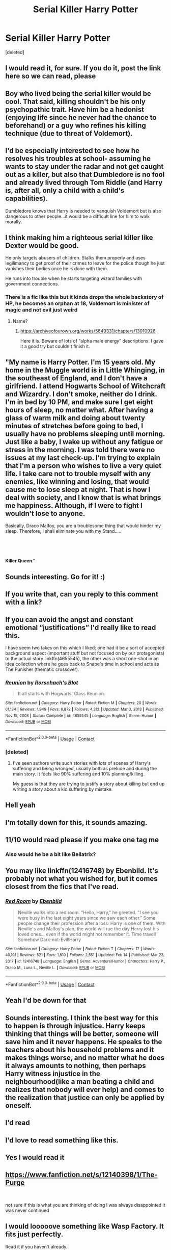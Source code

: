 #+TITLE: Serial Killer Harry Potter

* Serial Killer Harry Potter
:PROPERTIES:
:Score: 126
:DateUnix: 1621851914.0
:DateShort: 2021-May-24
:FlairText: Discussion
:END:
[deleted]


** I would read it, for sure. If you do it, post the link here so we can read, please
:PROPERTIES:
:Author: Marcy1101
:Score: 46
:DateUnix: 1621853281.0
:DateShort: 2021-May-24
:END:


** Boy who lived being the serial killer would be cool. That said, killing shouldn't be his only psychopathic trait. Have him be a hedonist (enjoying life since he never had the chance to beforehand) or a guy who refines his killing technique (due to threat of Voldemort).
:PROPERTIES:
:Author: Aardwarkthe2nd
:Score: 42
:DateUnix: 1621862545.0
:DateShort: 2021-May-24
:END:


** I'd be especially interested to see how he resolves his troubles at school- assuming he wants to stay under the radar and not get caught out as a killer, but also that Dumbledore is no fool and already lived through Tom Riddle (and Harry is, after all, only a child with a child's capabilities).

Dumbledore knows that Harry is needed to vanquish Voldemort but is also dangerous to other people...it would be a difficult line for him to walk morally.
:PROPERTIES:
:Author: LadySmuag
:Score: 27
:DateUnix: 1621867370.0
:DateShort: 2021-May-24
:END:


** I think making him a righteous serial killer like Dexter would be good.

He only targets abusers of children. Stalks them properly and uses legilimancy to get proof of their crimes to leave for the police though he just vanishes their bodies once he is done with them.

He runs into trouble when he starts targeting wizard families with government connections.
:PROPERTIES:
:Author: berkeleyjake
:Score: 22
:DateUnix: 1621870069.0
:DateShort: 2021-May-24
:END:

*** There is a fic like this but it kinda drops the whole backstory of HP, he becomes an orphan at 18, Voldemort is minister of magic and not evil just weird
:PROPERTIES:
:Author: Onyxeye03
:Score: 7
:DateUnix: 1621875001.0
:DateShort: 2021-May-24
:END:

**** Name?
:PROPERTIES:
:Author: berkeleyjake
:Score: 7
:DateUnix: 1621875256.0
:DateShort: 2021-May-24
:END:

***** [[https://archiveofourown.org/works/5649331/chapters/13010926]]

Here it is. Beware of lots of “alpha male energy” descriptions. I gave it a good try but couldn't finish it.
:PROPERTIES:
:Author: colorfuljellyfish
:Score: 3
:DateUnix: 1621904786.0
:DateShort: 2021-May-25
:END:


** "My name is Harry Potter. I'm 15 years old. My home in the Muggle world is in Little Whinging, in the southeast of England, and I don't have a girlfriend. I attend Hogwarts School of Witchcraft and Wizardry. I don't smoke, neither do I drink. I'm in bed by 10 PM, and make sure I get eight hours of sleep, no matter what. After having a glass of warm milk and doing about twenty minutes of stretches before going to bed, I usually have no problems sleeping until morning. Just like a baby, I wake up without any fatigue or stress in the morning. I was told there were no issues at my last check-up. I'm trying to explain that I'm a person who wishes to live a very quiet life. I take care not to trouble myself with any enemies, like winning and losing, that would cause me to lose sleep at night. That is how I deal with society, and I know that is what brings me happiness. Although, if I were to fight I wouldn't lose to anyone.

Basically, Draco Malfoy, you are a troublesome thing that would hinder my sleep. Therefore, I shall eliminate you with my Stand.....

​

​

*Killer Queen*."
:PROPERTIES:
:Author: Wunder-Waffle
:Score: 16
:DateUnix: 1621880806.0
:DateShort: 2021-May-24
:END:


** Sounds interesting. Go for it! :)
:PROPERTIES:
:Author: pennypancake19
:Score: 14
:DateUnix: 1621855163.0
:DateShort: 2021-May-24
:END:


** If you write that, can you reply to this comment with a link?
:PROPERTIES:
:Author: FallenAngel129
:Score: 10
:DateUnix: 1621864449.0
:DateShort: 2021-May-24
:END:


** If you can avoid the angst and constant emotional “justifications” I'd really like to read this.

I have seem two takes on this which I liked; one had it be a sort of accepted background aspect (important stuff but not focused on by our protagonists) to the actual story linkffn(4655545), the other was a short one-shot in an idea collection where he goes back to Snape's time in school and acts as The Punisher (thematic crossover).
:PROPERTIES:
:Author: nescienceescape
:Score: 11
:DateUnix: 1621866854.0
:DateShort: 2021-May-24
:END:

*** [[https://www.fanfiction.net/s/4655545/1/][*/Reunion/*]] by [[https://www.fanfiction.net/u/686093/Rorschach-s-Blot][/Rorschach's Blot/]]

#+begin_quote
  It all starts with Hogwarts' Class Reunion.
#+end_quote

^{/Site/:} ^{fanfiction.net} ^{*|*} ^{/Category/:} ^{Harry} ^{Potter} ^{*|*} ^{/Rated/:} ^{Fiction} ^{M} ^{*|*} ^{/Chapters/:} ^{20} ^{*|*} ^{/Words/:} ^{61,134} ^{*|*} ^{/Reviews/:} ^{1,949} ^{*|*} ^{/Favs/:} ^{6,872} ^{*|*} ^{/Follows/:} ^{4,312} ^{*|*} ^{/Updated/:} ^{Mar} ^{3,} ^{2013} ^{*|*} ^{/Published/:} ^{Nov} ^{15,} ^{2008} ^{*|*} ^{/Status/:} ^{Complete} ^{*|*} ^{/id/:} ^{4655545} ^{*|*} ^{/Language/:} ^{English} ^{*|*} ^{/Genre/:} ^{Humor} ^{*|*} ^{/Download/:} ^{[[http://www.ff2ebook.com/old/ffn-bot/index.php?id=4655545&source=ff&filetype=epub][EPUB]]} ^{or} ^{[[http://www.ff2ebook.com/old/ffn-bot/index.php?id=4655545&source=ff&filetype=mobi][MOBI]]}

--------------

*FanfictionBot*^{2.0.0-beta} | [[https://github.com/FanfictionBot/reddit-ffn-bot/wiki/Usage][Usage]] | [[https://www.reddit.com/message/compose?to=tusing][Contact]]
:PROPERTIES:
:Author: FanfictionBot
:Score: 2
:DateUnix: 1621866875.0
:DateShort: 2021-May-24
:END:


*** [deleted]
:PROPERTIES:
:Score: 2
:DateUnix: 1621872516.0
:DateShort: 2021-May-24
:END:

**** I've seen authors write such stories with lots of scenes of Harry's suffering and being wronged, usually both as prelude and during the main story. It feels like 90% suffering and 10% planning/killing.

My guess is that they are trying to justify a story about killing but end up writing a story about a kid suffering by mistake.
:PROPERTIES:
:Author: nescienceescape
:Score: 5
:DateUnix: 1621886039.0
:DateShort: 2021-May-25
:END:


** Hell yeah
:PROPERTIES:
:Author: Sh0ckWav3_
:Score: 6
:DateUnix: 1621863853.0
:DateShort: 2021-May-24
:END:


** I'm totally down for this, it sounds amazing.
:PROPERTIES:
:Author: TheSerpentLord
:Score: 7
:DateUnix: 1621867722.0
:DateShort: 2021-May-24
:END:


** 11/10 would read please if you make one tag me
:PROPERTIES:
:Author: MsLadyRose
:Score: 7
:DateUnix: 1621869202.0
:DateShort: 2021-May-24
:END:

*** Also would he be a bit like Bellatrix?
:PROPERTIES:
:Author: MsLadyRose
:Score: 3
:DateUnix: 1621869232.0
:DateShort: 2021-May-24
:END:


** You may like linkffn(12416748) by Ebenbild. It's probably not what you wished for, but it comes closest from the fics that I've read.
:PROPERTIES:
:Author: MikeMystery13
:Score: 5
:DateUnix: 1621868502.0
:DateShort: 2021-May-24
:END:

*** [[https://www.fanfiction.net/s/12416748/1/][*/Red Room/*]] by [[https://www.fanfiction.net/u/4707996/Ebenbild][/Ebenbild/]]

#+begin_quote
  Neville walks into a red room. "Hello, Harry," he greeted. "I see you were busy in the last eight years since we saw each other." Some people change their profession after a loss. Harry is one of them. With Neville's and Malfoy's plan, the world will rue the day Harry lost his loved ones... even if the world might not remember it. Time travel! Somehow Dark-not-Evil!Harry
#+end_quote

^{/Site/:} ^{fanfiction.net} ^{*|*} ^{/Category/:} ^{Harry} ^{Potter} ^{*|*} ^{/Rated/:} ^{Fiction} ^{T} ^{*|*} ^{/Chapters/:} ^{17} ^{*|*} ^{/Words/:} ^{40,191} ^{*|*} ^{/Reviews/:} ^{521} ^{*|*} ^{/Favs/:} ^{1,810} ^{*|*} ^{/Follows/:} ^{2,551} ^{*|*} ^{/Updated/:} ^{Feb} ^{14} ^{*|*} ^{/Published/:} ^{Mar} ^{23,} ^{2017} ^{*|*} ^{/id/:} ^{12416748} ^{*|*} ^{/Language/:} ^{English} ^{*|*} ^{/Genre/:} ^{Adventure/Humor} ^{*|*} ^{/Characters/:} ^{Harry} ^{P.,} ^{Draco} ^{M.,} ^{Luna} ^{L.,} ^{Neville} ^{L.} ^{*|*} ^{/Download/:} ^{[[http://www.ff2ebook.com/old/ffn-bot/index.php?id=12416748&source=ff&filetype=epub][EPUB]]} ^{or} ^{[[http://www.ff2ebook.com/old/ffn-bot/index.php?id=12416748&source=ff&filetype=mobi][MOBI]]}

--------------

*FanfictionBot*^{2.0.0-beta} | [[https://github.com/FanfictionBot/reddit-ffn-bot/wiki/Usage][Usage]] | [[https://www.reddit.com/message/compose?to=tusing][Contact]]
:PROPERTIES:
:Author: FanfictionBot
:Score: 2
:DateUnix: 1621868520.0
:DateShort: 2021-May-24
:END:


** Yeah I'd be down for that
:PROPERTIES:
:Author: JadeSerpent365
:Score: 4
:DateUnix: 1621874624.0
:DateShort: 2021-May-24
:END:


** Sounds interesting. I think the best way for this to happen is through injustice. Harry keeps thinking that things will be better, someone will save him and it never happens. He speaks to the teachers about his household problems and it makes things worse, and no matter what he does it always amounts to nothing, then perhaps Harry witness injustice in the neighbourhood(like a man beating a child and realizes that nobody will ever help) and comes to the realization that justice can only be applied by oneself.
:PROPERTIES:
:Author: Anmothra
:Score: 4
:DateUnix: 1621884534.0
:DateShort: 2021-May-24
:END:


** I'd read
:PROPERTIES:
:Author: 19lams5
:Score: 4
:DateUnix: 1621857731.0
:DateShort: 2021-May-24
:END:


** I'd love to read something like this.
:PROPERTIES:
:Author: SSXAnubis
:Score: 4
:DateUnix: 1621865974.0
:DateShort: 2021-May-24
:END:


** Yes I would read it
:PROPERTIES:
:Author: Wolfish_Rogue
:Score: 3
:DateUnix: 1621866763.0
:DateShort: 2021-May-24
:END:


** [[https://www.fanfiction.net/s/12140398/1/The-Purge]]

​

not sure if this is what you are thinking of doing I was always disappointed it was never continued
:PROPERTIES:
:Author: typetom
:Score: 4
:DateUnix: 1621867913.0
:DateShort: 2021-May-24
:END:


** I would looooove something like Wasp Factory. It fits just perfectly.

Read it if you haven't already.
:PROPERTIES:
:Author: ApexPsycho
:Score: 4
:DateUnix: 1621872024.0
:DateShort: 2021-May-24
:END:

*** Ahhh, thats a reference and a half. That book fucked me up for a while, especially the twist at the end
:PROPERTIES:
:Author: NotQuiteAsCool
:Score: 2
:DateUnix: 1621874447.0
:DateShort: 2021-May-24
:END:


** Linkffn(Lord of Darkness)

Avoid the AO3 version. Very smutty. A very overpowered Harry and psychopathic. The story is also quite dark
:PROPERTIES:
:Author: ThegamerwhokillsNPC
:Score: 5
:DateUnix: 1621877199.0
:DateShort: 2021-May-24
:END:

*** [[https://www.fanfiction.net/s/12824247/1/][*/Harry Potter: Lord of Darkness/*]] by [[https://www.fanfiction.net/u/5801151/AngelSlayer135][/AngelSlayer135/]]

#+begin_quote
  A twist of fate sends Harry down a much darker path. The question is not how far he will fall, but how many others he will take with him.
#+end_quote

^{/Site/:} ^{fanfiction.net} ^{*|*} ^{/Category/:} ^{Harry} ^{Potter} ^{*|*} ^{/Rated/:} ^{Fiction} ^{T} ^{*|*} ^{/Chapters/:} ^{50} ^{*|*} ^{/Words/:} ^{343,910} ^{*|*} ^{/Reviews/:} ^{889} ^{*|*} ^{/Favs/:} ^{2,697} ^{*|*} ^{/Follows/:} ^{2,341} ^{*|*} ^{/Updated/:} ^{Jun} ^{23,} ^{2019} ^{*|*} ^{/Published/:} ^{Feb} ^{4,} ^{2018} ^{*|*} ^{/Status/:} ^{Complete} ^{*|*} ^{/id/:} ^{12824247} ^{*|*} ^{/Language/:} ^{English} ^{*|*} ^{/Characters/:} ^{Harry} ^{P.} ^{*|*} ^{/Download/:} ^{[[http://www.ff2ebook.com/old/ffn-bot/index.php?id=12824247&source=ff&filetype=epub][EPUB]]} ^{or} ^{[[http://www.ff2ebook.com/old/ffn-bot/index.php?id=12824247&source=ff&filetype=mobi][MOBI]]}

--------------

*FanfictionBot*^{2.0.0-beta} | [[https://github.com/FanfictionBot/reddit-ffn-bot/wiki/Usage][Usage]] | [[https://www.reddit.com/message/compose?to=tusing][Contact]]
:PROPERTIES:
:Author: FanfictionBot
:Score: 3
:DateUnix: 1621877231.0
:DateShort: 2021-May-24
:END:


** Yes please.

Honestly, it would be fun to read.

I would like to see some friend or something finding out abt Harry being a serial killer and how they'd react to it.
:PROPERTIES:
:Author: Riddle-in-a-Box
:Score: 4
:DateUnix: 1621877842.0
:DateShort: 2021-May-24
:END:


** Writing a serial killer ain't easy. It ultimately boils down to the POV. It can be hard for a reader to relate to someone with mental illness, especially if neither the reader or the author has it.

You can either write American Psycho, and make it like that--weird, alien, confusing smorgasbord, OR like Hannibal (the TV show), which is also weird, alien, confusing, but from the main POVs from the non-serial killers (so like Ron or whatever; or have Harry be an apprentenice to a Hannibal-like character, such as Voldemort). Relatability of characters is readability of the story, and serial killers are really hard to relate with.

I'm not saying your story wouldn't work out--it could, it just needs the right mindset and outlining.
:PROPERTIES:
:Author: Bob_Bobinson
:Score: 4
:DateUnix: 1621884701.0
:DateShort: 2021-May-25
:END:

*** I like Punisher type ideas - straight up ‘a job that needs doing', no excess dwelling on emotions.

----

I read a take on a serial killer once that fucked me up for a bit - the author even said they would not like to do a story like that again.

It was about a guy who thought he was an agent from the future, needing to get rid of specific people to avoid serious catastrophes coming about.

It was insidious and horrifyingly relatable for someone who just wanted to read a sci-fi story. The horror was at the end when the reader realizes that the guy is most likely just insane rather than some future-time hero.
:PROPERTIES:
:Author: nescienceescape
:Score: 4
:DateUnix: 1621886614.0
:DateShort: 2021-May-25
:END:


** "it's actually amazing that he grew up to be normal in the head given the circumstances."

I'd call it bad writing.
:PROPERTIES:
:Author: Redditforgoit
:Score: 5
:DateUnix: 1621891077.0
:DateShort: 2021-May-25
:END:


** True but a psychopath does not always become a serial killer and also he is one of the most important people in Britain he has no need to become one. Even Tom Riddle in canon enjoyed having power over others more than killing and also why would a psychopath endanger his reputation by killing(even morally acceptable targets) or get rid of useful pawns?
:PROPERTIES:
:Author: MarcusVerusAurelius
:Score: 21
:DateUnix: 1621853565.0
:DateShort: 2021-May-24
:END:

*** [deleted]
:PROPERTIES:
:Score: 17
:DateUnix: 1621853837.0
:DateShort: 2021-May-24
:END:

**** Yeah, that probably would work you could also add a remorseful Dumbledore trying to redeem him
:PROPERTIES:
:Author: MarcusVerusAurelius
:Score: 6
:DateUnix: 1621854341.0
:DateShort: 2021-May-24
:END:


** Give us Harry Potter, but he's Johan Liebert.
:PROPERTIES:
:Author: DeltaKnight191
:Score: 3
:DateUnix: 1621874154.0
:DateShort: 2021-May-24
:END:


** Remindme! Two months
:PROPERTIES:
:Author: nousernameslef
:Score: 2
:DateUnix: 1621878769.0
:DateShort: 2021-May-24
:END:


** Dexter meets HP. Harry takes out the bullies and other evil folks, eventually stepping it up to full on Death Eaters after the Azkaban break-out. All the while, Tom's horcrux becomes his Harry Morgan.
:PROPERTIES:
:Author: treehumper83
:Score: 2
:DateUnix: 1621910277.0
:DateShort: 2021-May-25
:END:

*** There is actually a fic like that. It's called [[https://www.fanfiction.net/s/5754212/1/Darkly-Dreaming-Harry][Darkly Dreaming Harry]]
:PROPERTIES:
:Author: Serena_Sers
:Score: 2
:DateUnix: 1621911794.0
:DateShort: 2021-May-25
:END:


** Remind me! One week
:PROPERTIES:
:Author: wincestforthewin__
:Score: 3
:DateUnix: 1621865479.0
:DateShort: 2021-May-24
:END:

*** There is a 55 hour delay fetching comments.

I will be messaging you in 7 days on [[http://www.wolframalpha.com/input/?i=2021-05-31%2014:11:19%20UTC%20To%20Local%20Time][*2021-05-31 14:11:19 UTC*]] to remind you of [[https://www.reddit.com/r/HPfanfiction/comments/njupww/serial_killer_harry_potter/gz9vzg4/?context=3][*this link*]]

[[https://www.reddit.com/message/compose/?to=RemindMeBot&subject=Reminder&message=%5Bhttps%3A%2F%2Fwww.reddit.com%2Fr%2FHPfanfiction%2Fcomments%2Fnjupww%2Fserial_killer_harry_potter%2Fgz9vzg4%2F%5D%0A%0ARemindMe%21%202021-05-31%2014%3A11%3A19%20UTC][*CLICK THIS LINK*]] to send a PM to also be reminded and to reduce spam.

^{Parent commenter can} [[https://www.reddit.com/message/compose/?to=RemindMeBot&subject=Delete%20Comment&message=Delete%21%20njupww][^{delete this message to hide from others.}]]

--------------

[[https://www.reddit.com/r/RemindMeBot/comments/e1bko7/remindmebot_info_v21/][^{Info}]]

[[https://www.reddit.com/message/compose/?to=RemindMeBot&subject=Reminder&message=%5BLink%20or%20message%20inside%20square%20brackets%5D%0A%0ARemindMe%21%20Time%20period%20here][^{Custom}]]
[[https://www.reddit.com/message/compose/?to=RemindMeBot&subject=List%20Of%20Reminders&message=MyReminders%21][^{Your Reminders}]]
[[https://www.reddit.com/message/compose/?to=Watchful1&subject=RemindMeBot%20Feedback][^{Feedback}]]
:PROPERTIES:
:Author: RemindMeBot
:Score: 1
:DateUnix: 1622065798.0
:DateShort: 2021-May-27
:END:


** Remind Me! One Month
:PROPERTIES:
:Author: ghost_queen21
:Score: 2
:DateUnix: 1621877333.0
:DateShort: 2021-May-24
:END:


** He could have become a psychopath, sure. But a serial killer is less likely. As you said, with little tweaks in the canon, you can write a great story where Harry becomes a psychopath (and it will be awesome) but maybe not a serial killer. Not necessarily.
:PROPERTIES:
:Author: actual-abhay
:Score: -3
:DateUnix: 1621874805.0
:DateShort: 2021-May-24
:END:


** I have been waiting for a fic like this.
:PROPERTIES:
:Author: 4mn3s14c
:Score: 1
:DateUnix: 1621893927.0
:DateShort: 2021-May-25
:END:


** Yes
:PROPERTIES:
:Author: Half-Necessary
:Score: 1
:DateUnix: 1621900880.0
:DateShort: 2021-May-25
:END:


** You might like linkao3(1113588). Harry isn't a serial killer but he's rather sociopathic. For instance, he has no reservations getting rid of Vernon.
:PROPERTIES:
:Author: sailingg
:Score: 1
:DateUnix: 1621907590.0
:DateShort: 2021-May-25
:END:

*** [[https://archiveofourown.org/works/1113588][*/Business/*]] by [[https://www.archiveofourown.org/users/esama/pseuds/esama][/esama/]]

#+begin_quote
  The Dursleys didn't raise Harry Potter to be a very good boy.Mildest of fusions with Sherlock Holmes
#+end_quote

^{/Site/:} ^{Archive} ^{of} ^{Our} ^{Own} ^{*|*} ^{/Fandoms/:} ^{Harry} ^{Potter} ^{-} ^{J.} ^{K.} ^{Rowling,} ^{Sherlock} ^{Holmes} ^{&} ^{Related} ^{Fandoms} ^{*|*} ^{/Published/:} ^{2014-01-01} ^{*|*} ^{/Words/:} ^{12460} ^{*|*} ^{/Chapters/:} ^{1/1} ^{*|*} ^{/Comments/:} ^{523} ^{*|*} ^{/Kudos/:} ^{14632} ^{*|*} ^{/Bookmarks/:} ^{4118} ^{*|*} ^{/Hits/:} ^{186139} ^{*|*} ^{/ID/:} ^{1113588} ^{*|*} ^{/Download/:} ^{[[https://archiveofourown.org/downloads/1113588/Business.epub?updated_at=1621567231][EPUB]]} ^{or} ^{[[https://archiveofourown.org/downloads/1113588/Business.mobi?updated_at=1621567231][MOBI]]}

--------------

*FanfictionBot*^{2.0.0-beta} | [[https://github.com/FanfictionBot/reddit-ffn-bot/wiki/Usage][Usage]] | [[https://www.reddit.com/message/compose?to=tusing][Contact]]
:PROPERTIES:
:Author: FanfictionBot
:Score: 1
:DateUnix: 1621907608.0
:DateShort: 2021-May-25
:END:


** Would you mind checking Ao3 as a platform? I think you may like it. It is actually more detailed, and gives exactly what you want(which is usually much more accurate than ffnet does)! If you really like reading/writing pls don't give up! We need writers and readers like you!
:PROPERTIES:
:Author: hislytherin
:Score: 1
:DateUnix: 1621912129.0
:DateShort: 2021-May-25
:END:

*** [deleted]
:PROPERTIES:
:Score: 2
:DateUnix: 1621912242.0
:DateShort: 2021-May-25
:END:

**** Yeah there are some weird stuff which I don't like too but there is a exclude option if you don't wanna see that kind of stuff. And (I am talking for Hp fics) a lot of good writers present there. I personally prefer finding fics from tumblr/reddit. But of course it is your personal preference. If you change your mind I am always here to help.
:PROPERTIES:
:Author: hislytherin
:Score: 2
:DateUnix: 1621912624.0
:DateShort: 2021-May-25
:END:

***** The exclude menu is one of my favorite aspects of AO3 as it lets me avoid relationships or story themes that I don't like.
:PROPERTIES:
:Author: nescienceescape
:Score: 2
:DateUnix: 1621921723.0
:DateShort: 2021-May-25
:END:


** Remind me! One week
:PROPERTIES:
:Author: TechnoCaveman
:Score: 1
:DateUnix: 1622318166.0
:DateShort: 2021-May-30
:END:


** u/ceplma:
#+begin_quote
  Does the idea of a serial killer Harry Potter interest you?
#+end_quote

No.
:PROPERTIES:
:Author: ceplma
:Score: -18
:DateUnix: 1621861114.0
:DateShort: 2021-May-24
:END:
